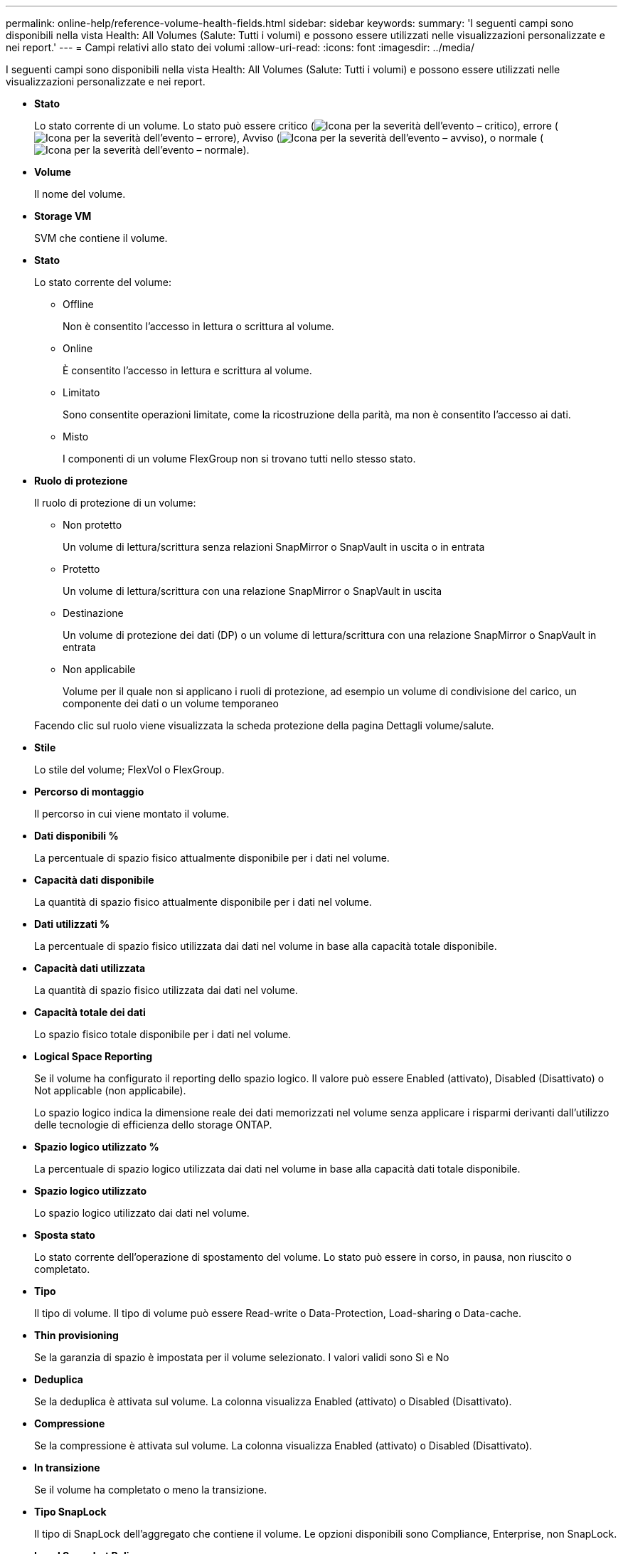 ---
permalink: online-help/reference-volume-health-fields.html 
sidebar: sidebar 
keywords:  
summary: 'I seguenti campi sono disponibili nella vista Health: All Volumes (Salute: Tutti i volumi) e possono essere utilizzati nelle visualizzazioni personalizzate e nei report.' 
---
= Campi relativi allo stato dei volumi
:allow-uri-read: 
:icons: font
:imagesdir: ../media/


[role="lead"]
I seguenti campi sono disponibili nella vista Health: All Volumes (Salute: Tutti i volumi) e possono essere utilizzati nelle visualizzazioni personalizzate e nei report.

* *Stato*
+
Lo stato corrente di un volume. Lo stato può essere critico (image:../media/sev-critical-um60.png["Icona per la severità dell'evento – critico"]), errore (image:../media/sev-error-um60.png["Icona per la severità dell'evento – errore"]), Avviso (image:../media/sev-warning-um60.png["Icona per la severità dell'evento – avviso"]), o normale (image:../media/sev-normal-um60.png["Icona per la severità dell'evento – normale"]).

* *Volume*
+
Il nome del volume.

* *Storage VM*
+
SVM che contiene il volume.

* *Stato*
+
Lo stato corrente del volume:

+
** Offline
+
Non è consentito l'accesso in lettura o scrittura al volume.

** Online
+
È consentito l'accesso in lettura e scrittura al volume.

** Limitato
+
Sono consentite operazioni limitate, come la ricostruzione della parità, ma non è consentito l'accesso ai dati.

** Misto
+
I componenti di un volume FlexGroup non si trovano tutti nello stesso stato.



* *Ruolo di protezione*
+
Il ruolo di protezione di un volume:

+
** Non protetto
+
Un volume di lettura/scrittura senza relazioni SnapMirror o SnapVault in uscita o in entrata

** Protetto
+
Un volume di lettura/scrittura con una relazione SnapMirror o SnapVault in uscita

** Destinazione
+
Un volume di protezione dei dati (DP) o un volume di lettura/scrittura con una relazione SnapMirror o SnapVault in entrata

** Non applicabile
+
Volume per il quale non si applicano i ruoli di protezione, ad esempio un volume di condivisione del carico, un componente dei dati o un volume temporaneo



+
Facendo clic sul ruolo viene visualizzata la scheda protezione della pagina Dettagli volume/salute.

* *Stile*
+
Lo stile del volume; FlexVol o FlexGroup.

* *Percorso di montaggio*
+
Il percorso in cui viene montato il volume.

* *Dati disponibili %*
+
La percentuale di spazio fisico attualmente disponibile per i dati nel volume.

* *Capacità dati disponibile*
+
La quantità di spazio fisico attualmente disponibile per i dati nel volume.

* *Dati utilizzati %*
+
La percentuale di spazio fisico utilizzata dai dati nel volume in base alla capacità totale disponibile.

* *Capacità dati utilizzata*
+
La quantità di spazio fisico utilizzata dai dati nel volume.

* *Capacità totale dei dati*
+
Lo spazio fisico totale disponibile per i dati nel volume.

* *Logical Space Reporting*
+
Se il volume ha configurato il reporting dello spazio logico. Il valore può essere Enabled (attivato), Disabled (Disattivato) o Not applicable (non applicabile).

+
Lo spazio logico indica la dimensione reale dei dati memorizzati nel volume senza applicare i risparmi derivanti dall'utilizzo delle tecnologie di efficienza dello storage ONTAP.

* *Spazio logico utilizzato %*
+
La percentuale di spazio logico utilizzata dai dati nel volume in base alla capacità dati totale disponibile.

* *Spazio logico utilizzato*
+
Lo spazio logico utilizzato dai dati nel volume.

* *Sposta stato*
+
Lo stato corrente dell'operazione di spostamento del volume. Lo stato può essere in corso, in pausa, non riuscito o completato.

* *Tipo*
+
Il tipo di volume. Il tipo di volume può essere Read-write o Data-Protection, Load-sharing o Data-cache.

* *Thin provisioning*
+
Se la garanzia di spazio è impostata per il volume selezionato. I valori validi sono Sì e No

* *Deduplica*
+
Se la deduplica è attivata sul volume. La colonna visualizza Enabled (attivato) o Disabled (Disattivato).

* *Compressione*
+
Se la compressione è attivata sul volume. La colonna visualizza Enabled (attivato) o Disabled (Disattivato).

* *In transizione*
+
Se il volume ha completato o meno la transizione.

* *Tipo SnapLock*
+
Il tipo di SnapLock dell'aggregato che contiene il volume. Le opzioni disponibili sono Compliance, Enterprise, non SnapLock.

* *Local Snapshot Policy*
+
I criteri di copia Snapshot locali per i volumi elencati. Il nome predefinito del criterio è Default.

* *Policy di tiering*
+
Il criterio di tiering impostato sul volume. Il criterio viene applicato solo quando il volume viene distribuito su un aggregato FabricPool:

+
** Nessuno - i dati di questo volume rimangono sempre nel Tier di performance.
** Solo snapshot: Solo i dati Snapshot vengono spostati automaticamente nel Tier cloud. Tutti gli altri dati rimangono nel Tier di performance.
** Backup - nei volumi di data Protection, tutti i dati utente trasferiti iniziano nel Tier cloud, ma letture client successive possono causare lo spostamento dei dati hot nel Tier di performance.
** Auto - i dati di questo volume vengono spostati automaticamente tra il livello di performance e il livello cloud quando ONTAP determina che i dati sono "`hot`" o "`cold`".
** Tutti - i dati di questo volume rimangono sempre sul livello cloud.


* *Policy di caching*
+
Il criterio di caching associato al volume selezionato. Il criterio fornisce informazioni su come avviene il caching di Flash Pool per il volume.

+
|===
| Policy della cache | Descrizione 


 a| 
Automatico
 a| 
La lettura memorizza nella cache tutti i blocchi di metadati e legge casualmente i blocchi di dati utente, mentre la scrittura memorizza nella cache tutti i blocchi di dati utente sovrascritti casualmente.



 a| 
Nessuno
 a| 
Non memorizza nella cache i dati utente o i blocchi di metadati.



 a| 
Tutto
 a| 
Read memorizza nella cache tutti i blocchi di dati utente letti e scritti. Il criterio non esegue alcun caching in scrittura.



 a| 
All-Random Write
 a| 
Questo criterio è una combinazione dei criteri All e No Read-Random Write ed esegue le seguenti azioni:

** Read memorizza nella cache tutti i blocchi di dati utente letti e scritti.
** La scrittura memorizza nella cache tutti i blocchi di dati utente sovrascritti in modo casuale.




 a| 
Tutti in lettura
 a| 
Read memorizza nella cache tutti i metadati, legge casualmente e legge sequenzialmente i blocchi di dati utente.



 a| 
All Read-Random Write
 a| 
Questo criterio è una combinazione dei criteri All Read e No Read-Random Write ed esegue le seguenti azioni:

** Read memorizza nella cache tutti i metadati, legge casualmente e legge sequenzialmente i blocchi di dati utente.
** La scrittura memorizza nella cache tutti i blocchi di dati utente sovrascritti in modo casuale.




 a| 
All Read Random Write (tutte le scritture casuali
 a| 
Read memorizza nella cache tutti i metadati, i blocchi di dati utente in lettura casuale, in lettura sequenziale e in scrittura casuale.



 a| 
All Read Random Write-Random Write
 a| 
Questa policy è una combinazione delle policy All Read Random Write e No Read-Random Write ed esegue le seguenti operazioni:

** Read memorizza nella cache tutti i metadati, letti in modo casuale, letti in sequenza e scritti in modo casuale.
** La scrittura memorizza nella cache tutti i blocchi di dati utente sovrascritti in modo casuale.




 a| 
Meta
 a| 
La lettura memorizza nella cache solo i blocchi di metadati.



 a| 
Scrittura meta-casuale
 a| 
Questa policy è una combinazione di Meta e Nessuna scrittura di lettura-scrittura casuale ed esegue le seguenti operazioni: Solo cache di lettura



 a| 
Nessuna lettura-scrittura casuale
 a| 
La scrittura memorizza nella cache tutti i blocchi di dati utente sovrascritti in modo casuale. Il criterio non esegue alcun caching in lettura.



 a| 
Lettura casuale
 a| 
Read memorizza nella cache tutti i blocchi di metadati e legge casualmente i blocchi di dati dell'utente.



 a| 
Lettura/scrittura casuale
 a| 
Read memorizza nella cache tutti i metadati, legge casualmente e scrive casualmente i blocchi di dati dell'utente.



 a| 
Random Read-Write-Random Write
 a| 
Questa policy è una combinazione delle policy Random Read Write e No Read-Random Write ed esegue le seguenti operazioni:

** Read memorizza nella cache tutti i metadati, legge casualmente e sovrascrive casualmente i blocchi di dati utente.
** La scrittura memorizza nella cache tutti i blocchi di dati utente sovrascritti in modo casuale.


|===
* *Priorità di conservazione della cache*
+
La priorità di conservazione della cache per il volume. Una priorità di conservazione della cache definisce per quanto tempo i blocchi di un volume saranno in stato di cache in un Flash Pool una volta che diventano freddi.

+
** Basso
+
Memorizzare nella cache i blocchi del volume cold per il minor tempo possibile

** Normale
+
Memorizzare nella cache i blocchi del volume cold per il tempo predefinito

** Alto
+
Memorizzare nella cache i blocchi del volume cold per il tempo massimo



* *Tipo di crittografia*
+
Il tipo di crittografia applicato a un volume.

+
** Software - volumi protetti mediante le soluzioni di crittografia software NetApp Volume Encryption (NVE) o NetApp aggregate Encryption (NAE).
** Hardware - volumi protetti mediante crittografia hardware NetApp Storage Encryption (NSE).
** Software e hardware - volumi protetti dalla crittografia software e hardware.
** None (Nessuno) - volumi non crittografati.


* *Aggregato*
+
Il nome dell'aggregato su cui risiede il volume o il numero di aggregati su cui risiede il volume FlexGroup.

+
È possibile fare clic sul nome per visualizzare i dettagli nella pagina dei dettagli aggregati. Per i volumi FlexGroup, è possibile fare clic sul numero per visualizzare gli aggregati utilizzati in FlexGroup nella pagina aggregati.

* Nodo *
+
Il nome del nodo a cui appartiene il volume o il numero di nodi su cui risiede il volume FlexGroup. È possibile visualizzare ulteriori dettagli sul nodo del cluster facendo clic sul nome del nodo.

+
È possibile fare clic sul nome del nodo per visualizzare i dettagli nella pagina Dettagli nodo. Per i volumi FlexGroup, è possibile fare clic sul numero per visualizzare i nodi utilizzati in FlexGroup nella pagina Nodes (nodi).

* *Cluster*
+
Il cluster che contiene il volume di destinazione. È possibile visualizzare ulteriori dettagli sul cluster facendo clic sul nome del cluster.

* *FQDN cluster*
+
Il nome di dominio completo (FQDN) del cluster.


